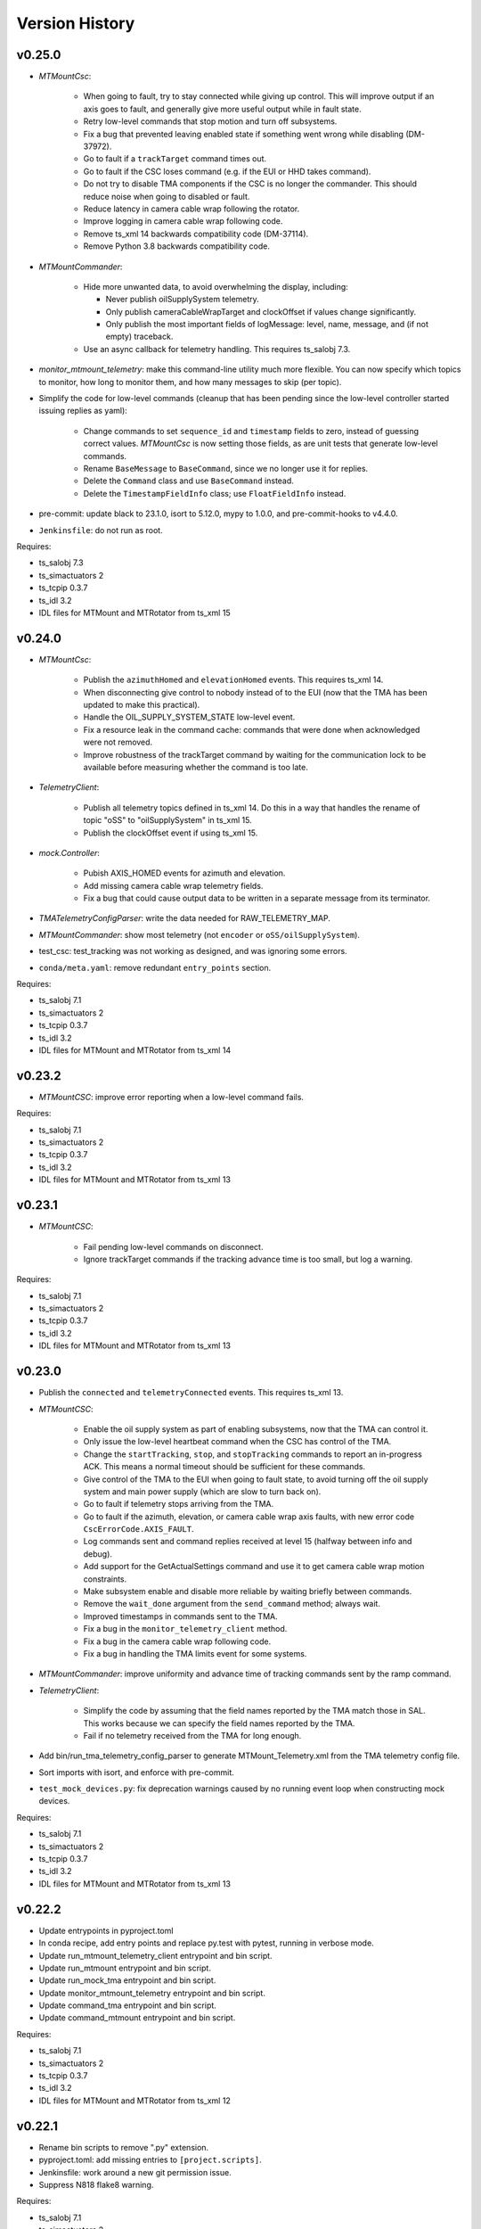 .. py:currentmodule:: lsst.ts.mtmount

.. _lsst.ts.mtmount.version_history:

###############
Version History
###############

v0.25.0
-------

* `MTMountCsc`:

    * When going to fault, try to stay connected while giving up control.
      This will improve output if an axis goes to fault, and generally give more useful output while in fault state.
    * Retry low-level commands that stop motion and turn off subsystems.
    * Fix a bug that prevented leaving enabled state if something went wrong while disabling (DM-37972).
    * Go to fault if a ``trackTarget`` command times out.
    * Go to fault if the CSC loses command (e.g. if the EUI or HHD takes command).
    * Do not try to disable TMA components if the CSC is no longer the commander.
      This should reduce noise when going to disabled or fault.
    * Reduce latency in camera cable wrap following the rotator.
    * Improve logging in camera cable wrap following code.
    * Remove ts_xml 14 backwards compatibility code (DM-37114).
    * Remove Python 3.8 backwards compatibility code.

* `MTMountCommander`:

    * Hide more unwanted data, to avoid overwhelming the display, including:

      * Never publish oilSupplySystem telemetry.
      * Only publish cameraCableWrapTarget and clockOffset if values change significantly.
      * Only publish the most important fields of logMessage: level, name, message, and (if not empty) traceback.

    * Use an async callback for telemetry handling.
      This requires ts_salobj 7.3.

* `monitor_mtmount_telemetry`: make this command-line utility much more flexible.
  You can now specify which topics to monitor, how long to monitor them, and how many messages to skip (per topic).

* Simplify the code for low-level commands (cleanup that has been pending since the low-level controller started issuing replies as yaml):

    * Change commands to set ``sequence_id`` and ``timestamp`` fields to zero, instead of guessing correct values.
      `MTMountCsc` is now setting those fields, as are unit tests that generate low-level commands.
    * Rename ``BaseMessage`` to ``BaseCommand``, since we no longer use it for replies.
    * Delete the ``Command`` class and use ``BaseCommand`` instead.
    * Delete the ``TimestampFieldInfo`` class; use ``FloatFieldInfo`` instead.

* pre-commit: update black to 23.1.0, isort to 5.12.0, mypy to 1.0.0, and pre-commit-hooks to v4.4.0.
* ``Jenkinsfile``: do not run as root.

Requires:

* ts_salobj 7.3
* ts_simactuators 2
* ts_tcpip 0.3.7
* ts_idl 3.2
* IDL files for MTMount and MTRotator from ts_xml 15

v0.24.0
-------

* `MTMountCsc`:

    * Publish the ``azimuthHomed`` and ``elevationHomed`` events.
      This requires ts_xml 14.
    * When disconnecting give control to nobody instead of to the EUI (now that the TMA has been updated to make this practical).
    * Handle the OIL_SUPPLY_SYSTEM_STATE low-level event.
    * Fix a resource leak in the command cache: commands that were done when acknowledged were not removed.
    * Improve robustness of the trackTarget command by waiting for the communication lock to be available before measuring whether the command is too late.

* `TelemetryClient`:

    * Publish all telemetry topics defined in ts_xml 14.
      Do this in a way that handles the rename of topic "oSS" to "oilSupplySystem" in ts_xml 15.
    * Publish the clockOffset event if using ts_xml 15.

* `mock.Controller`:

    * Pubish AXIS_HOMED events for azimuth and elevation.
    * Add missing camera cable wrap telemetry fields.
    * Fix a bug that could cause output data to be written in a separate message from its terminator.

* `TMATelemetryConfigParser`: write the data needed for RAW_TELEMETRY_MAP.
* `MTMountCommander`: show most telemetry (not ``encoder`` or ``oSS/oilSupplySystem``).
* test_csc: test_tracking was not working as designed, and was ignoring some errors.
* ``conda/meta.yaml``: remove redundant ``entry_points`` section.

Requires:

* ts_salobj 7.1
* ts_simactuators 2
* ts_tcpip 0.3.7
* ts_idl 3.2
* IDL files for MTMount and MTRotator from ts_xml 14

v0.23.2
-------

* `MTMountCSC`: improve error reporting when a low-level command fails.

Requires:

* ts_salobj 7.1
* ts_simactuators 2
* ts_tcpip 0.3.7
* ts_idl 3.2
* IDL files for MTMount and MTRotator from ts_xml 13

v0.23.1
-------

* `MTMountCSC`:

    * Fail pending low-level commands on disconnect.
    * Ignore trackTarget commands if the tracking advance time is too small, but log a warning.

Requires:

* ts_salobj 7.1
* ts_simactuators 2
* ts_tcpip 0.3.7
* ts_idl 3.2
* IDL files for MTMount and MTRotator from ts_xml 13

v0.23.0
-------

* Publish the ``connected`` and ``telemetryConnected`` events.
  This requires ts_xml 13.
* `MTMountCSC`:

    * Enable the oil supply system as part of enabling subsystems, now that the TMA can control it.
    * Only issue the low-level heartbeat command when the CSC has control of the TMA.
    * Change the ``startTracking``, ``stop``, and ``stopTracking`` commands to report an in-progress ACK.
      This means a normal timeout should be sufficient for these commands.
    * Give control of the TMA to the EUI when going to fault state, to avoid turning off the oil supply system and main power supply (which are slow to turn back on).
    * Go to fault if telemetry stops arriving from the TMA.
    * Go to fault if the azimuth, elevation, or camera cable wrap axis faults, with new error code ``CscErrorCode.AXIS_FAULT``.
    * Log commands sent and command replies received at level 15 (halfway between info and debug).
    * Add support for the GetActualSettings command and use it to get camera cable wrap motion constraints.
    * Make subsystem enable and disable more reliable by waiting briefly between commands.
    * Remove the ``wait_done`` argument from the ``send_command`` method; always wait.
    * Improved timestamps in commands sent to the TMA.
    * Fix a bug in the ``monitor_telemetry_client`` method.
    * Fix a bug in the camera cable wrap following code.
    * Fix a bug in handling the TMA limits event for some systems.

* `MTMountCommander`: improve uniformity and advance time of tracking commands sent by the ramp command.
* `TelemetryClient`:

    * Simplify the code by assuming that the field names reported by the TMA match those in SAL.
      This works because we can specify the field names reported by the TMA.
    * Fail if no telemetry received from the TMA for long enough.

* Add bin/run_tma_telemetry_config_parser to generate MTMount_Telemetry.xml from the TMA telemetry config file.
* Sort imports with isort, and enforce with pre-commit.
* ``test_mock_devices.py``: fix deprecation warnings caused by no running event loop when constructing mock devices.

Requires:

* ts_salobj 7.1
* ts_simactuators 2
* ts_tcpip 0.3.7
* ts_idl 3.2
* IDL files for MTMount and MTRotator from ts_xml 13

v0.22.2
-------

* Update entrypoints in pyproject.toml
* In conda recipe, add entry points and replace py.test with pytest, running in verbose mode.
* Update run_mtmount_telemetry_client entrypoint and bin script.
* Update run_mtmount entrypoint and bin script.
* Update run_mock_tma entrypoint and bin script.
* Update monitor_mtmount_telemetry entrypoint and bin script.
* Update command_tma entrypoint and bin script.
* Update command_mtmount entrypoint and bin script.

Requires:

* ts_salobj 7.1
* ts_simactuators 2
* ts_tcpip 0.3.7
* ts_idl 3.2
* IDL files for MTMount and MTRotator from ts_xml 12

v0.22.1
-------

* Rename bin scripts to remove ".py" extension.
* pyproject.toml: add missing entries to ``[project.scripts]``.
* Jenkinsfile: work around a new git permission issue.
* Suppress N818 flake8 warning.

Requires:

* ts_salobj 7.1
* ts_simactuators 2
* ts_tcpip 0.3.7
* ts_idl 3.2
* IDL files for MTMount and MTRotator from ts_xml 12

v0.22.0
-------

* `MTMountCsc`:

  * Call ``super().start()`` at the beginning of the start method.
    This requires ts_salobj 7.1.
  * Report camera cable wrap actual torque (percentage).
    This requires ts_xml 12.
  * Make going to fault more robust when the connection to the low-level controller is lost.
  * Reset the oil supply system alarms when resetting other alarms.
  * Turn on the oil supply system before the main axes power supply, instead of after.
  * Build using pyproject.toml.

* `TelemetryClient`:

    * Make the controller write-only.
      This requires ts_salobj 7.1.
    * Stop publishing actual acceleration.
      It is not available for the azimuth and acceleration axes, and is probably too noisy to be useful for camera cable wrap.

* `mock.Controller`: eliminate the code that detects if the telemetry client drops the connection.
  This requires ts_tcpip 0.4.
* ``setup.cfg``: set asyncio_mode = auto.
* Modified a unit test to work with the kafka version of ts_salobj.
* git ignore .hypothesis.
* Modernize ``Jenkinsfile``.

Requires:

* ts_salobj 7.1
* ts_simactuators 2
* ts_tcpip 0.3.7
* ts_idl 3.2
* IDL files for MTMount and MTRotator from ts_xml 12

v0.21.1
-------

* `MTMountCsc`: stop writing the appliedSettingsMatchStart event.
* `CONFIG_SCHEMA`: delete default values.

Requires:

* ts_salobj 7
* ts_simactuators 2
* ts_tcpip 0.1
* ts_idl 3.2
* IDL files for MTMount and MTRotator from ts_xml 11

v0.21.0
-------

* Update for ts_salobj v7, which is required.
  This also requires ts_xml 11.
* Added bin/monitor_mtmount_telemetry.py.
* `mock.AxisDevice`: fix another instance of incorrect text in an out-of-range error message.

Requires:

* ts_salobj 7
* ts_simactuators 2
* ts_tcpip 0.1
* ts_idl 3.2
* IDL files for MTMount and MTRotator from ts_xml 11

v0.20.1
-------

* Expand the elevation limits back to 0, 90, to match LTS-103.
* `mock.AxisDevice`: fix the "out of range" error message.
  It was printing the minimum value as the upper limit, instead of the maximum value.

Requires:

* ts_salobj 6.3
* ts_simactuators 2
* ts_tcpip 0.1
* ts_idl 3.2
* IDL files for MTMount and MTRotator from ts_xml 10.1

v0.20.0
-------

* Publish new events based on DETAILED_SETTINGS_APPLIED event from the low-level controller.
* Limit the camera cable wrap commanded position to be within acceptable limits,
  using data from the DETAILED_SETTINGS_APPLIED event from the low-level controller.
* Renamed ``LimitsDict`` to `mock.CmdLimitsDict` and update the values to match the current values.
* `mock.AxisDevice`: add ``cmd_limits`` attribute and enforce those limits for point-to-point moves and tracking commands.
* `mock.BaseDevice`: add ``__repr__`` method.
* Modernize the unit tests to use bare assert and a few pytest functions.
* Increase the tracking timeout interval in the mock axis controllers to 5 seconds (from 1 second), to match the real low-level controller.
* Document some of the data in the DETAILED_SETTINGS_APPLIED event from the low-level controller in tma_interface.rst.

Requires:

* ts_salobj 6.3
* ts_simactuators 2
* ts_tcpip 0.1
* ts_idl 3.2
* IDL files for MTMount and MTRotator from ts_xml 10.1

v0.19.1
-------

* Use ts_utils.
* Fix tests/test_csc.py; two tests were failing because they did not provide regular rotation telemetry.
* Fix a typo in bin/command_mtmount.py.

Requires:

* ts_salobj 6.3
* ts_simactuators 2
* ts_tcpip 0.1
* ts_idl 3.2
* IDL files for MTMount and MTRotator from ts_xml 10.0

v0.19.0
-------

* Add support for all but one of the new low-level controller events.
  The one missing event is DETAILED_SETTINGS_APPLIED;
  its documentation is incomplete and we need to decide which of the many fields to publish.
  This version requires ts_xml 10.0 and ts_idl 3.2.
* Lock the low-level TCP/IP stream for a few more commands,
  to reduce the chance of sending a command that will be rejected.
* Rename the package from ts_MTMount to ts_mtmount,
  and the Python namespace from lsst.ts.MTMount to lsst.ts.mtmount.

Requires:

* ts_salobj 6.3
* ts_simactuators 2
* ts_tcpip 0.1
* ts_idl 3.2
* IDL files for MTMount and MTRotator from ts_xml 10.0

0.18.1
-------

* Make camera cable wrap (CCW) following more robust by not locking the low-level TCP/IP stream while commands run
  (except in limited cases, such as initializing subsystems and shutting them back down).
  This fixes DM-30990: moveToTarget causes CCW following to fail.

Requires:

* ts_salobj 6.3
* ts_simactuators 2
* ts_tcpip 0.1
* ts_idl 3.1
* IDL files for MTMount and MTRotator from ts_xml 7.2

v0.18.0
-------

* Update to use ts_tcpip instead of ts_hexrotcomm.
* Test black formatting with pytest, instead of tests/test_black.py.

Requires:

* ts_salobj 6.3
* ts_simactuators 2
* ts_tcpip 0.1
* ts_idl 2
* IDL files for MTMount and MTRotator from ts_xml 7.2

v0.17.1
-------

* Format the code with black 20.8b1.

Requires:

* ts_salobj 6.3
* ts_simactuators 2
* ts_hexrotcomm 0.9
* ts_idl 2
* IDL files for MTMount and MTRotator from ts_xml 7.2

v0.17.0
-------

* Fix two bugs that prevented the CSC from outputting telemetry after going to standby and back to disabled state:

    * `MTMountCsc`: the CSC was not reliably shutting down the telemetry client.
    * `mock.Controller`: the mock simulator was not reliably stopping and restarting the telemetry loop.
      This was due a bug in `lsst.ts.hexrotcomm.OneClientServer` (fixed in v0.17.0),
      but I added simple workaround in the mock controller for that kind of error.
* `mock.AxisDevice`: implement realistic handling of late tracking commands.
* `MtMountCsc`: improve handling of several commands:

    * moveToTarget: output the ``target`` event and return an IN_PROGRESS ack with a realistic timeout.
    * open/closeMirrorCovers: return an IN_PROGRESS ack with an upper limit timeout.

Requires:

* ts_salobj 6.3
* ts_simactuators 2
* ts_hexrotcomm 0.9
* ts_idl 2
* IDL files for MTMount and MTRotator from ts_xml 7.2

v0.16.0
-------

* `MTMountCsc`: improve camera cable wrap following startup and shutdown,
  including more reliably stopping the axis.
* `MTMountCsc`: bug fix: it was using the wrong telemetry port in normal mode (not simulating).
* Update unit tests to use `unittest.IsolatedAsyncioTestCase` instead of the abandoned ``asynctest`` package.
* Update code to use the ``LINE_TERMINATOR`` constant.
* Modernize the documentation: add a User Guide section to the main documentation page
  and move the developer information to a separate Developer Guide.
* Modernize doc/conf.py for documenteer 0.6.

Requires:

* ts_salobj 6.3
* ts_simactuators 2
* ts_hexrotcomm 0.9
* ts_idl 2
* IDL files for MTMount and MTRotator from ts_xml 7.2

v0.15.0
-------

* `MTMountCsc` (and, where relevant, `mock.Controller`) updates:

    * Support new command acknowledgement events: ``superseded`` and ``failed``.
    * Support new event format: json-encoded dict.
    * Disable devices and give up control if the ``enable`` command fails.
    * The ``stop`` command now stops mirror cover and mirror cover lock motion,
      in addition to the main axes and camera cable wrap.

* `Command`: update for command timestamps changing from UTC ISO to TAI unix seconds.
* Add configuration parameter ``camera_cable_wrap_interval``.
* Store the CSC configuration schema in code.
  This requires ts_salobj 6.3.
* Store the telemetry map in code instead of a separate yaml file.

Requires:

* ts_salobj 6.3
* ts_simactuators 2
* ts_hexrotcomm 0.9
* ts_idl 2
* IDL files for MTMount and MTRotator from ts_xml 7.2

v0.14.0
-------

* Use a single socket for commands and replies.
* `mock.Controller` related changes: 
    * Replaced ``command_port`` and ``telemetry_port`` constructor argument with ``random_ports``
    * Removed the ``reconnect`` argument.
    * Updated the command-line arguments of ``run_mock_tma.py`` to match.

* `MTMountCsc` updated for the changes in `mock.Controller`.
* `MTMountCommander` updated to use `lsst.ts.simactuators.RampGenerator`, for a more accurate ramp.
* `mock`: add ``INITIAL_POSITION`` dict and use it to set the initial position of the mock axis actuators.
  Change the initial elevation to 80 degrees.
* Modernize ``doc/conf.py`` for documenteer 0.6.

Requires:

* ts_salobj 6
* ts_simactuators 2
* ts_hexrotcomm 0.9
* ts_idl 2
* IDL files for MTMount and MTRotator from ts_xml 7.2

v0.13.0
-------

* Overhaul camera cable wrap control.
  This requires ts_xml 7.2:

    * Rename command ``disableCameraCableWrapTracking`` to ``disableCameraCableWrapFollowing``
    * Rename command ``enableCameraCableWrapTracking`` to ``enableCameraCableWrapFollowing``.
      Make that command wait until camera cable wrap tracking is enabled and fail if it cannot be.
    * Output new event ``cameraCableWrapFollowing``.
    * Simplify the ``cameraCableWrap`` telemetry schema;
      the set position, set velocity and actual accleration cannot be set because the information is not available.
    * Simplify the algorithm for following the camera rotator.
      With recent improvements from Tekniker we can now directly use the rotator demand position and velocity as the camera cable wrap target
      (or actual rotator position and velocity, if actual position is too different from demand position).
    * Limit the camera cable wrap target velocity if the rotator demand velocity is larger than the cable wrap supports.
    * Correctly handle lack of telemetry messages from the camera rotator.
      Stop the camera cable wrap while waiting for rotator telemetry to resume.
    * Add configuration parameter ``max_rotator_position_error``.

* `MTMountCsc`: reset e-stops as part of going to enabled state.

Requires:

* ts_salobj 6
* ts_simactuators 2
* ts_hexrotcomm 0.9
* ts_idl 2
* IDL files for MTMount and MTRotator from ts_xml 7.2

v0.12.1
-------

* Fixed setup.py and conda/meta.yaml so the conda build works again.

Requires:

* ts_salobj 6
* ts_simactuators 2
* ts_hexrotcomm 0.9
* ts_idl 2
* IDL files for MTMount and MTRotator from ts_xml 7.1

v0.12.0
-------

* Add missing ``description`` field to `replies.WarningReply` and `replies.ErrorReply`.
* Fix the enable tracking low-level commands:

    * Only the command for camera cable wrap has a parameter: on=0/1.
      Specify 0 to pause tracking: while paused the axis halts and tracking commands are ignored.
      Specify 1 to enable tracking or resume paused tracking.
      The use case is to reduce vibration during an exposure.
      Note that `MTMountCsc` does not yet support pausing cable wrap tracking during an exposure.
    * Exit tracking mode using the appropriate stop command, rather than enable tracking with on=0.
* Improve logging when a low-level command fails by not printing a traceback.
* `MTMountCommander`: improve output of the ``cameraCableWrap`` telemetry topic;
  it was constantly output in v0.11.0 because of the ``nan`` values for some fields.
* `TmaCommander`: improve error handling in the tracking sequences.
  Output more information and pause briefly before halting the axis.

Requires:

* ts_salobj 6
* ts_simactuators 2
* ts_hexrotcomm 0.9
* ts_idl 2
* IDL files for MTMount and MTRotator from ts_xml 7.1

v0.11.0
-------

* Update to use MTMount instead of NewMTMount IDL files.
  This requires ts_xml 7.1.
* Update to read telemetry from a TCP/IP socket in the low-level controller.
* Update TMA commander:

    * Move the code to a new TmaCommander class.
    * Rename the bin script to ``bin/command_tma.py``.
    * Add two camera cable wrap tracking sequences.
* Fix an error in `CommandFuture` that allowed it to try to set a done Future to a new state.
* Improve the way `MtMountCsc` enables and disables the low-level controller, as follows:

    * Leave the state at DISABLED if any command to enable the low-level systems fail, rather than going to a FAULT state.
      This leaves the telemetry client running.
    * Run all disable commands, even if one fails.
* Work around a bug in the AskForCommand low-level command by pausing briefly after issuing it.

Requires:

* ts_salobj 6
* ts_simactuators 2
* ts_hexrotcomm 0.9
* ts_idl 2
* IDL files for MTMount and MTRotator from ts_xml 7.1

v0.10.0
-------

* Rename ``bin/zrun_mtmount_commander.py`` to ``bin/command_mtmount.py`` to match naming in other packages.
* Change the ``--log-level`` command-line argument to ``--loglevel`` for ``bin/run_mock_tma.py`` and ``bin/tma_commander.py``, to match the command-line argument for running CSCs.
* In simulation mode start the mock controller process just before connecting to the low-level controller, and terminate it just after disconnecting.
  This slows down the `start` command but allows recovery if something goes wrong with the mock controller.
* Improve error handling if a TCP/IP server cannot be constructed.
  This fixes a source of silent errors and a failure mode where ``run_mock_tma.py`` could not be terminated.
* Log more information in `Communicator` connection monitoring.
* Removed ``Commander`` enum; use ``Source`` instead with the `AskForCommand` command.
* Use ``pre-commit`` instead of a custom git pre-commit hook.
  See ``README.rst`` for instructions.

Requires:

* ts_salobj 6
* ts_simactuators 2
* ts_hexrotcomm 0.9
* ts_idl 2
* IDL files for NewMTMount, MTMount, and MTRotator from ts_xml 7

v0.9.0
------

* Update the `MTMountCsc` to send the ``ASK_FOR_COMMAND`` low-level command when going to ``ENABLED`` state.
  Only send device initialization and shutdown commands if the CSC has command.
* Add more commands to the TMA commander.

Requires:

* ts_salobj 6
* ts_simactuators 2
* ts_hexrotcomm 0.9
* ts_idl 2
* IDL files for NewMTMount, MTMount, and MTRotator from ts_xml 7

v0.8.1
------

* Update Jenkinsfile.conda to use the shared library.
* Pin the versions of ts_idl and ts_salobj in conda/meta.yaml.

Requires:

* ts_salobj 6
* ts_simactuators 2
* ts_hexrotcomm 0.9
* ts_idl 2
* IDL files for NewMTMount, MTMount, and MTRotator from ts_xml 7

v0.8.0
------

* Update to use and require ts_xml 7.

    * Use MTRotator's ``rotation`` telemetry topic instead of Rotator's ``Application`` telemetry topic
      (in the camera cable wrap following code).
    * Improve use of MTMount telemetry in the same code.
      Adjust the camera cable wrap position to match the camera rotator timestamp,
      and use what are likely better fields for that position.

Requires:

* ts_salobj 6
* ts_simactuators 2
* ts_hexrotcomm 0.9
* ts_idl 2
* IDL files for NewMTMount, MTMount, and MTRotator from ts_xml 7

v0.7.4
------

* Add run_mock_tma.py script to setup.py.

Requires:

* ts_salobj 6
* ts_simactuators 2
* ts_hexrotcomm 0.9
* ts_idl 2
* IDL files for NewMTMount, MTMount, and Rotator from ts_xml 4.8

v0.7.3
------

* Fix a bug in the close method of the mock controller.
  It would try to close the communicator even if was still None.

Requires:

* ts_salobj 6
* ts_simactuators 2
* ts_hexrotcomm 0.9
* ts_idl 2
* IDL files for NewMTMount, MTMount, and Rotator from ts_xml 4.8

v0.7.2
------

* Fix a bug that prevents the CSC from starting the mock TMA controller.
* Added missing ``enable`` constructor argument to `MTMountCommander`.

Requires:

* ts_salobj 6
* ts_simactuators 2
* ts_hexrotcomm 0.9
* ts_idl 2
* IDL files for NewMTMount, MTMount, and Rotator from ts_xml 4.8

v0.7.1
------

* Fix the requirements information in the version history for v0.6.0, v0.6.1, and v0.7.0.

Requires:

* ts_salobj 6
* ts_simactuators 2
* ts_hexrotcomm 0.9
* ts_idl 2
* IDL files for NewMTMount, MTMount, and Rotator from ts_xml 4.8

v0.7.0
------

* This release requires ts_salobj 6.
* Simplified the simulation mode support, using ts_salobj 6-specific features.
* Added class attribute ``version`` to `MTMountCsc`.

Requires:

* ts_salobj 6
* ts_simactuators 2
* ts_hexrotcomm 0.9
* ts_idl 2
* IDL files for NewMTMount, MTMount, and Rotator from ts_xml 4.8

v0.6.1
------

* Fix bin/run_mtmount.py so that it works with ts_salobj 6 (and 5).
* Add a unit test of bin/run_mtmount.py.

Requires:

* ts_salobj 5.15 or 6
* ts_simactuators 2
* ts_hexrotcomm 0.9
* ts_idl 1 (with salobj 5) or 2 (with salobj 6)
* IDL files for NewMTMount, MTMount, and Rotator from ts_xml 4.8

v0.6.0
------

* In simulation mode have the `MTMountCSC` run the mock controller in a subprocess,
  in order to give the CSC a better chance of keeping up with tracking commands.
  This eliminates the `MTMountCSC.mock_controller` attribute.
* Add `MTMountCsc` constructor argument ``run_mock_controller``
  to control whether the CSC runs the mock controller in simulation mode
  (if false then you must run the mock controller yourself).
  This supports unit tests that need access to the mock controller --
  access that is difficult if the CSC runs the mock controller in a subuprocess.

Requires:

* ts_salobj 5.15
* ts_simactuators 2
* ts_hexrotcomm 0.9
* ts_idl 1
* IDL files for NewMTMount, MTMount, and Rotator from ts_xml 4.8

v0.5.0
------

* Send camera cable wrap tracking commands in advance, by a configurable duration.
* Make the CSC enable camera cable wrap tracking when first enabled.

Requires:

* ts_salobj 5.15
* ts_simactuators 2
* ts_hexrotcomm
* ts_idl
* IDL files for NewMTMount, MTMount, and Rotator from ts_xml 4.8

v0.4.0
------

* Update CCW-Rotator synchronization algorithm to account for the current position of the CCW when computing the CCW demand.

Requires:

* ts_salobj 5.15
* ts_simactuators 2
* ts_hexrotcomm
* ts_idl
* IDL files for NewMTMount, MTMount, and Rotator from ts_xml 4.8

v0.3.0
------

* Update the motion limits for the simulator with more realistic values.

Requires:

* ts_salobj 5.15
* ts_simactuators 2
* ts_hexrotcomm
* ts_idl
* IDL files for NewMTMount, MTMount, and Rotator from ts_xml 4.8

v0.2.0
------

* Updated for ts_simactuators 2
* Changed ``Limits.scale`` to `Limits.scaled`.
  It now returns a scaled copy instead of modifying the instance in place.
* Added minimal camera cable wrap telemetry to the mock controller.
* Added this version history.

Requires:

* ts_salobj 5.15
* ts_simactuators 2
* ts_hexrotcomm
* ts_idl
* IDL files for NewMTMount, MTMount, and Rotator from ts_xml 4.8

v0.1.0
------

Initial release

Requires:

* ts_salobj 5.11
* ts_simactuators 1
* ts_hexrotcomm
* ts_idl
* IDL files for NewMTMount, MTMount, and Rotator from ts_xml 4.8
